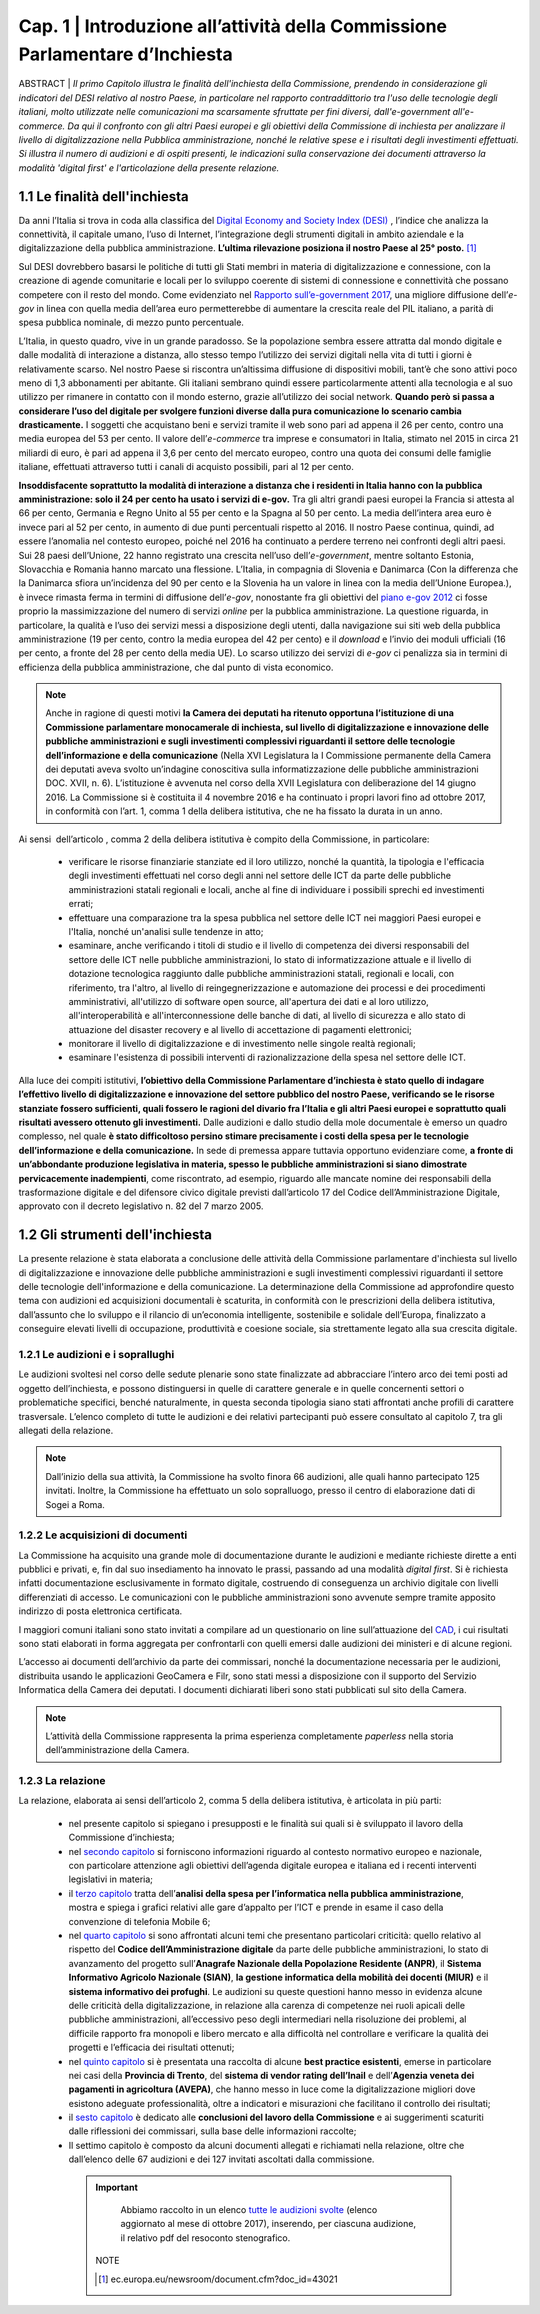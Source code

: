 =============================================================================
Cap. 1 | Introduzione all’attività della Commissione Parlamentare d’Inchiesta
=============================================================================

ABSTRACT | *Il primo Capitolo illustra le finalità dell'inchiesta della Commissione,
prendendo in considerazione gli indicatori del DESI relativo al nostro
Paese, in particolare nel rapporto contraddittorio tra l'uso delle
tecnologie degli italiani, molto utilizzate nelle comunicazioni ma
scarsamente sfruttate per fini diversi, dall'e-government
all'e-commerce. Da qui il confronto con gli altri Paesi europei e
gli obiettivi della Commissione di inchiesta per analizzare il livello
di digitalizzazione nella Pubblica amministrazione, nonché le relative
spese e i risultati degli investimenti effettuati. Si illustra il numero
di audizioni e di ospiti presenti, le indicazioni sulla conservazione
dei documenti attraverso la modalità 'digital first' e l'articolazione
della presente relazione.*
 

1.1 Le finalità dell'inchiesta
^^^^^^^^^^^^^^^^^^^^^^^^^^^^^^^^^^^^^^
Da anni l’Italia si trova in coda alla classifica del `Digital Economy and Society Index (DESI) <https://ec.europa.eu/digital-single-market/en/desi>`_
, l’indice che analizza la connettività, il capitale umano, l’uso di Internet, l’integrazione degli strumenti digitali in ambito aziendale e la digitalizzazione della pubblica amministrazione. **L’ultima rilevazione posiziona il nostro Paese al 25° posto.** [1]_

Sul DESI dovrebbero basarsi le politiche di tutti gli Stati
membri in materia di digitalizzazione e connessione, con la creazione di
agende comunitarie e locali per lo sviluppo coerente di sistemi di
connessione e connettività che possano competere con il resto del mondo.
Come evidenziato nel `Rapporto sull’\ e-government 2017 <https://www.bemresearch.it/report/e-government/>`_, una migliore
diffusione dell’\ *e-gov* in linea con quella media dell’area euro
permetterebbe di aumentare la crescita reale del PIL italiano, a parità
di spesa pubblica nominale, di mezzo punto percentuale.

L’Italia, in questo quadro, vive in un grande paradosso. Se la
popolazione sembra essere attratta dal mondo digitale e dalle modalità
di interazione a distanza, allo stesso tempo l’utilizzo dei servizi
digitali nella vita di tutti i giorni è relativamente scarso. Nel nostro
Paese si riscontra un’altissima diffusione di dispositivi mobili, tant’è
che sono attivi poco meno di 1,3 abbonamenti per abitante. Gli italiani
sembrano quindi essere particolarmente attenti alla tecnologia e al suo
utilizzo per rimanere in contatto con il mondo esterno, grazie
all’utilizzo dei social network. **Quando però si passa a considerare
l’uso del digitale per svolgere funzioni diverse dalla pura
comunicazione lo scenario cambia drasticamente.** I soggetti che
acquistano beni e servizi tramite il web sono pari ad appena il 26 per
cento, contro una media europea del 53 per cento. Il valore
dell’\ *e-commerce* tra imprese e consumatori in Italia, stimato nel
2015 in circa 21 miliardi di euro, è pari ad appena il 3,6 per cento del
mercato europeo, contro una quota dei consumi delle famiglie italiane,
effettuati attraverso tutti i canali di acquisto possibili, pari al 12
per cento.

**Insoddisfacente soprattutto la modalità di interazione a distanza che i
residenti in Italia hanno con la pubblica amministrazione: solo il 24
per cento ha usato i servizi di e-gov.** Tra gli altri grandi paesi
europei la Francia si attesta al 66 per cento, Germania e Regno Unito al
55 per cento e la Spagna al 50 per cento. La media dell’intera area euro
è invece pari al 52 per cento, in aumento di due punti percentuali
rispetto al 2016. Il nostro Paese continua, quindi, ad essere l’anomalia
nel contesto europeo, poiché nel 2016 ha continuato a perdere terreno
nei confronti degli altri paesi. Sui 28 paesi dell’Unione, 22 hanno
registrato una crescita nell’uso dell’\ *e-government*, mentre soltanto
Estonia, Slovacchia e Romania hanno marcato una flessione. L’Italia, in
compagnia di Slovenia e Danimarca (Con la differenza che la Danimarca sfiora un’incidenza del 90 per cento e la Slovenia ha un valore in linea con la media dell’Unione Europea.), è invece rimasta ferma in termini di diffusione dell’\ *e-gov*, nonostante fra gli obiettivi del `piano
e-gov 2012 <http://leg16.camera.it/temiap/temi16/Piano%20egovernment%202012_report%20aggiornamento%20attivita.pdf>`_ ci fosse proprio la massimizzazione del numero di servizi *online* per la pubblica amministrazione. La questione riguarda, in
particolare, la qualità e l’uso dei servizi messi a disposizione degli
utenti, dalla navigazione sui siti web della pubblica amministrazione
(19 per cento, contro la media europea del 42 per cento) e il *download*
e l’invio dei moduli ufficiali (16 per cento, a fronte del 28 per cento
della media UE). Lo scarso utilizzo dei servizi di *e-gov* ci penalizza
sia in termini di efficienza della pubblica amministrazione, che dal
punto di vista economico.

.. note::

   Anche in ragione di questi motivi **la Camera dei deputati ha ritenuto
   opportuna l’istituzione di una Commissione parlamentare monocamerale di
   inchiesta, sul livello di digitalizzazione e innovazione delle pubbliche
   amministrazioni e sugli investimenti complessivi riguardanti il settore
   delle tecnologie dell’informazione e della comunicazione** (Nella XVI Legislatura la I Commissione permanente della Camera dei deputati aveva svolto un’indagine conoscitiva sulla informatizzazione delle pubbliche amministrazioni DOC. XVII, n. 6). L’istituzione
   è avvenuta nel corso della XVII Legislatura con deliberazione del 14
   giugno 2016. La Commissione si è costituita il 4 novembre 2016 e ha
   continuato i propri lavori fino ad ottobre 2017, in conformità con
   l’art. 1, comma 1 della delibera istitutiva, che ne ha fissato la durata
   in un anno.

Ai sensi  dell’articolo , comma 2 della delibera istitutiva è compito
della Commissione, in particolare:

 - verificare le risorse finanziarie stanziate ed il loro utilizzo,
   nonché la quantità, la tipologia e l'efficacia degli investimenti
   effettuati nel corso degli anni nel settore delle ICT da parte delle
   pubbliche amministrazioni statali regionali e locali, anche al fine
   di individuare i possibili sprechi ed investimenti errati;
 - effettuare una comparazione tra la spesa pubblica nel settore
   delle ICT nei maggiori Paesi europei e l'Italia, nonché un'analisi
   sulle tendenze in atto;
 - esaminare, anche verificando i titoli di studio e il livello di
   competenza dei diversi responsabili del settore delle ICT nelle
   pubbliche amministrazioni, lo stato di informatizzazione attuale e
   il livello di dotazione tecnologica raggiunto dalle pubbliche
   amministrazioni statali, regionali e locali, con riferimento, tra
   l'altro, al livello di reingegnerizzazione e automazione dei
   processi e dei procedimenti amministrativi, all'utilizzo di software
   open source, all'apertura dei dati e al loro utilizzo,
   all'interoperabilità e all'interconnessione delle banche di dati, al
   livello di sicurezza e allo stato di attuazione del disaster
   recovery e al livello di accettazione di pagamenti elettronici;
 - monitorare il livello di digitalizzazione e di investimento nelle
   singole realtà regionali;
 - esaminare l'esistenza di possibili interventi di
   razionalizzazione della spesa nel settore delle ICT.

Alla luce dei compiti istitutivi, **l’obiettivo della Commissione
Parlamentare d’inchiesta è stato quello di indagare l’effettivo livello
di digitalizzazione e innovazione del settore pubblico del nostro Paese,
verificando se le risorse stanziate fossero sufficienti, quali fossero
le ragioni del divario fra l’Italia e gli altri Paesi europei e
soprattutto quali risultati avessero ottenuto gli investimenti.** Dalle
audizioni e dallo studio della mole documentale è emerso un quadro
complesso, nel quale **è stato difficoltoso persino stimare precisamente i
costi della spesa per le tecnologie dell’informazione e della
comunicazione.** In sede di premessa appare tuttavia opportuno evidenziare
come, **a fronte di un’abbondante produzione legislativa in materia,
spesso le pubbliche amministrazioni si siano dimostrate pervicacemente
inadempienti**, come riscontrato, ad esempio, riguardo alle mancate nomine
dei responsabili della trasformazione digitale e del difensore civico
digitale previsti dall’articolo 17 del Codice dell’Amministrazione
Digitale, approvato con il decreto legislativo n. 82 del 7 marzo 2005.
  
1.2 Gli strumenti dell'inchiesta
^^^^^^^^^^^^^^^^^^^^^^^^^^^^^^^^^^^^^^
La presente relazione è stata elaborata a conclusione delle attività
della Commissione parlamentare d'inchiesta sul livello di
digitalizzazione e innovazione delle pubbliche amministrazioni e sugli
investimenti complessivi riguardanti il settore delle tecnologie
dell'informazione e della comunicazione. La determinazione della
Commissione ad approfondire questo tema con audizioni ed acquisizioni
documentali è scaturita, in conformità con le prescrizioni della
delibera istitutiva, dall’assunto che lo sviluppo e il rilancio di
un’economia intelligente, sostenibile e solidale dell’Europa,
finalizzato a conseguire elevati livelli di occupazione, produttività e
coesione sociale, sia strettamente legato alla sua crescita digitale.

1.2.1 Le audizioni e i soprallughi
~~~~~~~~~~~~~~~~~~~~~~~~~~~~~~~~

Le audizioni svoltesi nel corso delle sedute plenarie sono state
finalizzate ad abbracciare l’intero arco dei temi posti ad oggetto
dell’inchiesta, e possono distinguersi in quelle di carattere generale e
in quelle concernenti settori o problematiche specifici, benché
naturalmente, in questa seconda tipologia siano stati affrontati anche
profili di carattere trasversale. L’elenco completo di tutte le
audizioni e dei relativi partecipanti può essere consultato al capitolo
7, tra gli allegati della relazione. 

.. note::

   Dall’inizio della sua attività, la Commissione ha svolto finora 66 audizioni, alle quali hanno partecipato 125 invitati. Inoltre, la
   Commissione ha effettuato un solo sopralluogo, presso il centro di elaborazione dati di Sogei a Roma.

1.2.2 Le acquisizioni di documenti
~~~~~~~~~~~~~~~~~~~~~~~~~~~~~~~~

La Commissione ha acquisito una grande mole di documentazione durante le
audizioni e mediante richieste dirette a enti pubblici e privati, e, fin
dal suo insediamento ha innovato le prassi, passando ad una modalità
*digital first*. Si è richiesta infatti documentazione esclusivamente in
formato digitale, costruendo di conseguenza un archivio digitale con
livelli differenziati di accesso. Le comunicazioni con le pubbliche
amministrazioni sono avvenute sempre tramite apposito indirizzo di posta
elettronica certificata.

I maggiori comuni italiani sono stato invitati a compilare ad un
questionario on line sull’attuazione del `CAD <http://cad.readthedocs.io/it/ver_2017-12-13/index.html>`_, i cui risultati sono stati
elaborati in forma aggregata per confrontarli con quelli emersi dalle
audizioni dei ministeri e di alcune regioni.

L’accesso ai documenti dell’archivio da parte dei commissari, nonché la
documentazione necessaria per le audizioni, distribuita usando le
applicazioni GeoCamera e Filr, sono stati messi a disposizione con il
supporto del Servizio Informatica della Camera dei deputati. I documenti
dichiarati liberi sono stati pubblicati sul sito della Camera.

.. note::
  L’attività della Commissione rappresenta la prima esperienza
  completamente *paperless* nella storia dell’amministrazione della Camera.

1.2.3 La relazione
~~~~~~~~~~~~~~~~~~~~~~~~~~~~~~~~
La relazione, elaborata ai sensi dell’articolo 2, comma 5 della delibera
istitutiva, è articolata in più parti:

 - nel presente capitolo si spiegano i presupposti e le finalità sui
   quali si è sviluppato il lavoro della Commissione d’inchiesta;
 - nel `secondo capitolo <http://relazione-commissione-digitale.readthedocs.io/it/latest/CapitoloDue.html>`_
   si forniscono informazioni riguardo al contesto
   normativo europeo e nazionale, con particolare attenzione agli
   obiettivi dell’agenda digitale europea e italiana ed i recenti
   interventi legislativi in materia;
 - il `terzo capitolo <http://relazione-commissione-digitale.readthedocs.io/it/latest/CapitoloTre.html>`_
   tratta dell’**analisi della spesa per l’informatica
   nella pubblica amministrazione**, mostra e spiega i grafici relativi
   alle gare d’appalto per l’ICT e prende in esame il caso della
   convenzione di telefonia Mobile 6;
 - nel `quarto capitolo <http://relazione-commissione-digitale.readthedocs.io/it/latest/CapitoloQuattro.html>`_
   si sono affrontati alcuni temi che presentano
   particolari criticità: quello relativo al rispetto del **Codice
   dell’Amministrazione digitale** da parte delle pubbliche
   amministrazioni, lo stato di avanzamento del progetto sull’**Anagrafe
   Nazionale della Popolazione Residente (ANPR)**, il **Sistema Informativo
   Agricolo Nazionale (SIAN)**, **la gestione informatica della mobilità dei
   docenti (MIUR)** e il **sistema informativo dei profughi**. Le audizioni su
   queste questioni hanno messo in evidenza alcune delle criticità della
   digitalizzazione, in relazione alla carenza di competenze nei ruoli
   apicali delle pubbliche amministrazioni, all’eccessivo peso degli
   intermediari nella risoluzione dei problemi, al difficile rapporto
   fra monopoli e libero mercato e alla difficoltà nel controllare e
   verificare la qualità dei progetti e l’efficacia dei risultati
   ottenuti; 
 - nel `quinto capitolo <http://relazione-commissione-digitale.readthedocs.io/it/latest/CapitoloCinque.html>`_
   si è presentata una raccolta di alcune **best
   practice esistenti**, emerse in particolare nei casi della **Provincia
   di Trento**, del **sistema di vendor rating dell’Inail** e dell’**Agenzia
   veneta dei pagamenti in agricoltura (AVEPA)**, che hanno messo in luce
   come la digitalizzazione migliori dove esistono adeguate
   professionalità, oltre a indicatori e misurazioni che facilitano il
   controllo dei risultati;
 - il `sesto capitolo <http://relazione-commissione-digitale.readthedocs.io/it/latest/CapitoloSei.html>`_ è dedicato alle **conclusioni del lavoro della
   Commissione** e ai suggerimenti scaturiti dalle riflessioni dei
   commissari, sulla base delle informazioni raccolte;
 - Il settimo capitolo è composto da alcuni documenti allegati e
   richiamati nella relazione, oltre che dall’elenco delle 67 audizioni
   e dei 127 invitati ascoltati dalla commissione.
   
   
  .. important::
     Abbiamo raccolto in un elenco `tutte le audizioni svolte <http://relazione-commissione-digitale-
     docs.readthedocs.io/it/latest/CapitoloSei.html>`_ (elenco aggiornato al mese di ottobre 2017), inserendo, per ciascuna          
     audizione, il relativo pdf del resoconto stenografico.

   
   NOTE
   
   .. [1] ec.europa.eu/newsroom/document.cfm?doc_id=43021
